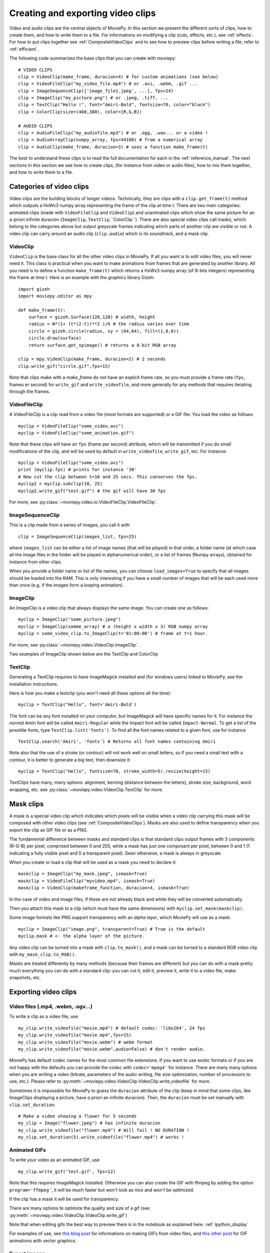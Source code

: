 .. _clips:

Creating and exporting video clips
===================================

Video and audio clips are the central objects of MoviePy. In this section we present the different sorts of clips, how to create them, and how to write them to a file. For informations on modifying a clip (cuts, effects, etc.), see :ref:`effects`. For how to put clips together see :ref:`CompositeVideoClips` and to see how to preview clips before writing a file, refer to :ref:`efficient`.

The following code summarizes the base clips that you can create with moviepy: ::
    
    # VIDEO CLIPS
    clip = VideoClip(make_frame, duracion=4) # for custom animations (see below)
    clip = VideoFileClip("my_video_file.mp4") # or .avi, .webm, .gif ...
    clip = ImageSequenceClip(['image_file1.jpeg', ...], fps=24)
    clip = ImageClip("my_picture.png") # or .jpeg, .tiff, ...
    clip = TextClip("Hello !", font="Amiri-Bold", fontsize=70, color="black")
    clip = ColorClip(size=(460,380), color=[R,G,B])
    
    # AUDIO CLIPS
    clip = AudioFileClip("my_audiofile.mp3") # or .ogg, .wav... or a video !
    clip = AudioArrayClip(numpy_array, fps=44100) # from a numerical array
    clip = AudioClip(make_frame, duracion=3) # uses a function make_frame(t) 



The best to understand these clips is to read the full documentation for each in the :ref:`reference_manual`. The next sections
In this section we see how to create clips, (for instance from video or audio files), how to mix them together, and how to write them to a file. 



Categories of video clips
~~~~~~~~~~~~~~~~~~~~~~~~~~

Video clips are the building blocks of longer videos. Technically, they are clips with a ``clip.get_frame(t)`` method which outputs a HxWx3 numpy array representing the frame of the clip at time *t*. There are two main categories: animated clips (made with ``VideoFileClip`` and ``VideoClip``) and unanimated clips which show the same picture for an a-priori infinite duracion (``ImageClip``, ``TextClip``,``ColorClip``). There are also special video clips call masks, which belong to the categories above but output greyscale frames indicating which parts of another clip are visible or not. A video clip can carry around an audio clip (``clip.audio``) which is its *soundtrack*, and a mask clip. 

VideoClip
""""""""""

``VideoClip`` is the base class for all the other video clips in MoviePy. If all you want is to edit video files, you will never need it. This class is practical when you want to make animations from frames that are generated by another library. All you need is to define a function ``make_frame(t)`` which returns a HxWx3 numpy array (of 8-bits integers) representing the frame at time t. Here is an example with the graphics library Gizeh: ::

    import gizeh
    import moviepy.editor as mpy

    def make_frame(t):
        surface = gizeh.Surface(128,128) # width, height
        radius = W*(1+ (t*(2-t))**2 )/6 # the radius varies over time
        circle = gizeh.circle(radius, xy = (64,64), fill=(1,0,0))
        circle.draw(surface)
        return surface.get_npimage() # returns a 8-bit RGB array

    clip = mpy.VideoClip(make_frame, duracion=2) # 2 seconds
    clip.write_gif("circle.gif",fps=15)

.. image:: circle.gif
   :width: 128 px
   :align: center

Note that clips make with a `make_frame` do not have an explicit frame rate, so you must provide a frame rate (``fps``, frames er second) for ``write_gif`` and ``write_videofile``, and more generally for any methods that requires iterating through the frames.


VideoFileClip
"""""""""""""""

A VideoFileClip is a clip read from a video file (most formats are supported) or a GIF file. You load the video as follows: ::
    
    myclip = VideoFileClip("some_video.avi")
    myclip = VideoFileClip("some_animation.gif")

Note that these clips will have an ``fps`` (frame per second) attribute, which will be transmitted if you do small modifications of the clip, and will be used by default in ``write_videofile``, ``write_gif``, etc. For instance: ::
    
    myclip = VideoFileClip("some_video.avi")
    print (myclip.fps) # prints for instance '30'
    # Now cut the clip between t=10 and 25 secs. This conserves the fps.
    myclip2 = myclip.subclip(10, 25)
    myclip2.write_gif("test.gif") # the gif will have 30 fps


For more, see :py:class:`~moviepy.video.io.VideoFileClip.VideoFileClip`.

ImageSequenceClip
""""""""""""""""""

This is a clip made from a series of images, you call it with ::

    clip = ImageSequenceClip(images_list, fps=25)

where ``images_list`` can be either a list of image names (that will be *played*) in that order, a folder name (at which case all the image files in the folder will be played in alphanumerical order), or a list of frames (Numpy arrays), obtained for instance from other clips.

When you provide a folder name or list of file names, you can choose ``load_images=True`` to specify that all images should be loaded into the RAM. This is only interesting if you have a small number of images that will be each used more than once (e.g. if the images form a looping animation).


ImageClip
""""""""""

An ImageClip is a video clip that always displays the same image. You can create one as follows: ::
    
    myclip = ImageClip("some_picture.jpeg")
    myclip = ImageClip(somme_array) # a (height x width x 3) RGB numpy array
    myclip = some_video_clip.to_ImageClip(t='01:00:00') # frame at t=1 hour.

For more, see :py:class:`~moviepy.video.VideoClip.ImageClip`.

Two examples of ImageClip shown below are the TextClip and ColorClip



TextClip
"""""""""""""""

Generating a TextClip requires to have ImageMagick installed and (for windows users) linked to MoviePy, see the installation instructions.

Here is how you make a textclip (you won't need all these options all the time): ::
    
    myclip = TextClip("Hello", font='Amiri-Bold')


The font can be any font installed on your computer, but ImageMagick will have specific names for it. For instance the *normal* Amiri font will be called ``Amiri-Regular`` while the Impact font will be called ``Impact-Normal``. To get a list of the possible fonts, type ``TextClip.list('fonts')``. To find all the font names related to a given font, use for instance ::
    
    TextClip.search('Amiri', 'fonts') # Returns all font names containing Amiri

Note also that the use of a stroke (or contour) will not work well on small letters, so if you need a small text with a contour, it is better to generate a big text, then downsize it: ::
    
    myclip = TextClip("Hello", fontsize=70, stroke_width=5).resize(height=15)


TextClips have many, many options: alignment, kerning (distance between the letters), stroke size, background, word wrapping, etc. see :py:class:`~moviepy.video.VideoClip.TextClip` for more.


Mask clips
~~~~~~~~~~~~~~

A mask is a special video clip which indicates which pixels will be visible when a video clip carrying this mask will be composed with other video clips (see :ref:`CompositeVideoClips`). Masks are also used to define transparency when you export the clip as GIF file or as a PNG.

The fundamental difference between masks and standard clips is that standard clips output frames with 3 components (R-G-B) per pixel, comprised between 0 and 255, while a mask has just one composant per pixel, between 0 and 1 (1 indicating a fully visible pixel and 0 a transparent pixel). Seen otherwise, a mask is always in greyscale.

When you create or load a clip that will be used as a mask you need to declare it: ::

    maskclip = ImageClip("my_mask.jpeg", ismask=True)
    maskclip = VideoFileClip("myvideo.mp4", ismask=True)
    maskclip = VideoClip(makeframe_function, duracion=4, ismask=True)


In the case of video and image files, if these are not already black and white they will be converted automatically.

Then you attach this mask to a clip (which must have the same dimensions) with ``myclip.set_mask(maskclip)``.

Some image formats like PNG support transparency with an *alpha layer*, which MoviePy will use as a mask: ::

    myclip = ImageClip("image.png", transparent=True) # True is the default
    myclip.mask # <- the alpha layer of the picture.

Any video clip can be turned into a mask with ``clip.to_mask()``, and a mask can be turned to a standard RGB video clip with ``my_mask_clip.to_RGB()``.

Masks are treated differently by many methods (because their frames are different) but you can do with a mask pretty much everything you can do with a standard clip: you can cut it, edit it, preview it, write it to a video file, make snapshots, etc.

.. _renderingAClip:

Exporting video clips
~~~~~~~~~~~~~~~~~~~~~~~

Video files (.mp4, .webm, .ogv...)
""""""""""""""""""""""""""""""""""""

To write a clip as a video file, use ::
    
    my_clip.write_videofile("movie.mp4") # default codec: 'libx264', 24 fps
    my_clip.write_videofile("movie.mp4",fps=15)
    my_clip.write_videofile("movie.webm") # webm format
    my_clip.write_videofile("movie.webm",audio=False) # don't render audio.
    
MoviePy has default codec names for the most common file extensions. If you want to use exotic formats or if you are not happy with the defaults you can provide the codec with ``codec='mpeg4'`` for instance. There are many many options when you are writing a video (bitrate, parameters of the audio writing, file size optimization, number of processors to use, etc.). Please refer to :py:meth:`~moviepy.video.VideoClip.VideoClip.write_videofile` for more.


Sometimes it is impossible for MoviePy to guess the ``duracion`` attribute of the clip (keep in mind that some clips, like ImageClips displaying a picture, have *a priori* an infinite duracion). Then, the ``duracion`` must be set manually with ``clip.set_duration``: ::

    # Make a video showing a flower for 5 seconds
    my_clip = Image("flower.jpeg") # has infinite duracion
    my_clip.write_videofile("flower.mp4") # Will fail ! NO DURATION !
    my_clip.set_duration(5).write_videofile("flower.mp4") # works !


Animated GIFs
""""""""""""""

To write your video as an animated GIF, use ::

    my_clip.write_gif('test.gif', fps=12)

Note that this requires ImageMagick installed. Otherwise you can also create the GIF with ffmpeg by adding the option ``program='ffmpeg'``, it will be much faster but won't look as nice and won't be optimized.

If the clip has a mask it will be used for transparency. 

There are many options to optimize the quality and size of a gif (see :py:meth:`~moviepy.video.VideoClip.VideoClip.write_gif`)

Note that when editing gifs the best way to preview them is in the notebook as explained here: :ref:`ipython_display`

For examples of use, see `this blog post <http://zulko.github.io/blog/2014/01/23/making-animated-gifs-from-video-files-with-python>`_ for informations on making GIFs from video files, and `this other post <http://zulko.github.io/blog/2014/09/20/vector-animations-with-python/>`_ for GIF animations with vector graphics.

Export images
"""""""""""""""

You can write a frame to an image file with ::
    
    myclip.save_frame("frame.png") # by default the first frame is extracted
    myclip.save_frame("frame.jpeg", t='01:00:00') # frame at time t=1h

If the clip has a mask it will be exported as the alpha layer of the image unless you specify ``withmask=False``.

.. _CCaudioClips:


Audio clips
~~~~~~~~~~~~~

This section shows how to use MoviePy to create and edit audio clips.

Note that when you import, cut, mix or concatenate video clips in MoviePy, their audio tracks are automatically handled and you don't need to worry about it. This section is of interest if you just want to edit audio files, or you want custom audio clips for your videos.

What audioclips are made of
""""""""""""""""""""""""""""""

AudioClips are very similar to video clips in moviepy: they have a length, can be cut and composed the same way, etc. A notable difference  is that their method ``myclip.get_frame(t)``, instead of returning a RGB picture array like for video clips, returns just a couple of values between -1 and 1 (e.g.``[-0.4, 0.2]``) representing the left-right stereo sound at time ``t`` (for mono sounds, only one value is returned)

Creating a new audio clip
""""""""""""""""""""""""""""""

Audio clips can be created from an audio file or from the soundtrack of a video file
::
    from moviepy.editor import *
    audioclip = AudioFileClip("some_audiofile.mp3")
    audioclip = AudioFileClip("some_video.avi")

for more, see :py:class:`~moviepy.audio.io.AudioFileClip.AudioFileClip`.

Alternatively you can get the audio track of an already created video clip:

    videoclip = VideoFileClip("some_video.avi")
    audioclip = videoclip.audio

.. (next paragraphs still to be written)

.. You can also create an audio clip from a numpy array. For more, see :py:class:`~moviepy.audio.AudioClip.AudioArrayClip`
